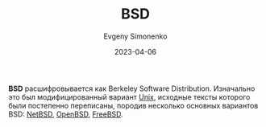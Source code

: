 :PROPERTIES:
:ID:       02342206-0446-4c9d-9e09-208252b3ba08
:END:
#+TITLE: BSD
#+FILETAGS: :bsd:unix:operating-system:
#+AUTHOR: Evgeny Simonenko
#+LANGUAGE: Russian
#+LICENSE: CC BY-SA 4.0
#+DATE: 2023-04-06

*BSD* расшифровывается как Berkeley Software Distribution. Изначально это был
модифицированный вариант [[id:5d730cab-a732-4326-8fd3-85dd8aa77b1a][Unix]], исходные тексты которого были постепенно
переписаны, породив несколько основных вариантов BSD: [[id:a0278ab4-827d-4a69-9c7b-ddc19580f836][NetBSD]], [[id:712a249d-e77c-418e-ad95-dd24162c0764][OpenBSD]], [[id:ea6dfd3d-03ee-46de-b055-f8488a8e9213][FreeBSD]].
